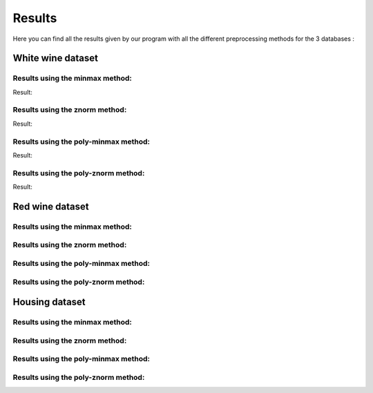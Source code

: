 
=========
 Results
=========

Here you can find all the results given by our program with all the different
preprocessing methods for the 3 databases :

**White wine dataset**
======================

Results using the minmax method:
--------------------------------

.. testsetup::

    import subprocess
    run_commandline = lambda cmd: print(subprocess.check_output(cmd, shell=True).decode())

.. testcode:: 

    run_commandline('saru-run --dataset white-wine --prep minmax')

Result:

.. testoutput:: 
    :options: +NORMALIZE_WHITESPACE

    'proto0' table for the 'white-wine' dataset
    Using the 'minmax' method : 
    --------------------------------------------------
    Absolute error using Linear Regression  |  0.10
    Absolute error using Regression Tree    |  0.09

    'proto1' table for the 'white-wine' dataset
    Using the 'minmax' method : 
    --------------------------------------------------
    Absolute error using Linear Regression  |  0.10
    Absolute error using Regression Tree    |  0.09

    'proto2' table for the 'white-wine' dataset
    Using the 'minmax' method : 
    --------------------------------------------------
    Absolute error using Linear Regression  |  0.10
    Absolute error using Regression Tree    |  0.09


Results using the znorm method:
--------------------------------

.. testcode:: 

    run_commandline('saru-run --dataset white-wine --prep znorm')

Result:

.. testoutput:: 
    :options: +NORMALIZE_WHITESPACE

    'proto0' table for the 'white-wine' dataset
    Using the 'znorm' method : 
    --------------------------------------------------
    Absolute error using Linear Regression  |  0.66
    Absolute error using Regression Tree    |  0.65

    'proto1' table for the 'white-wine' dataset
    Using the 'znorm' method : 
    --------------------------------------------------
    Absolute error using Linear Regression  |  0.66
    Absolute error using Regression Tree    |  0.62

    'proto2' table for the 'white-wine' dataset
    Using the 'znorm' method : 
    --------------------------------------------------
    Absolute error using Linear Regression  |  0.65
    Absolute error using Regression Tree    |  0.63


Results using the poly-minmax method:
-------------------------------------

.. testcode:: 

    run_commandline('saru-run --dataset white-wine --prep poly-minmax')

Result:

.. testoutput:: 
    :options: +NORMALIZE_WHITESPACE

    'proto0' table for the 'white-wine' dataset
    Using the 'poly-minmax' method : 
    --------------------------------------------------
    Absolute error using Linear Regression  |  0.09
    Absolute error using Regression Tree    |  0.09

    'proto1' table for the 'white-wine' dataset
    Using the 'poly-minmax' method : 
    --------------------------------------------------
    Absolute error using Linear Regression  |  0.10
    Absolute error using Regression Tree    |  0.09

    'proto2' table for the 'white-wine' dataset
    Using the 'poly-minmax' method : 
    --------------------------------------------------
    Absolute error using Linear Regression  |  0.09
    Absolute error using Regression Tree    |  0.09



Results using the poly-znorm method:
------------------------------------

.. testcode:: 

    run_commandline('saru-run --dataset white-wine --prep poly-znorm')

Result:

.. testoutput:: 
    :options: +NORMALIZE_WHITESPACE

    'proto0' table for the 'white-wine' dataset
    Using the 'poly-znorm' method : 
    --------------------------------------------------
    Absolute error using Linear Regression  |  0.64
    Absolute error using Regression Tree    |  0.64

    'proto1' table for the 'white-wine' dataset
    Using the 'poly-znorm' method : 
    --------------------------------------------------
    Absolute error using Linear Regression  |  0.64
    Absolute error using Regression Tree    |  0.60

    'proto2' table for the 'white-wine' dataset
    Using the 'poly-znorm' method : 
    --------------------------------------------------
    Absolute error using Linear Regression  |  0.62
    Absolute error using Regression Tree    |  0.62


**Red wine dataset**
====================

Results using the minmax method:
--------------------------------


Results using the znorm method:
--------------------------------


Results using the poly-minmax method:
-------------------------------------


Results using the poly-znorm method:
------------------------------------


**Housing dataset**
===================

Results using the minmax method:
--------------------------------


Results using the znorm method:
--------------------------------


Results using the poly-minmax method:
-------------------------------------


Results using the poly-znorm method:
------------------------------------